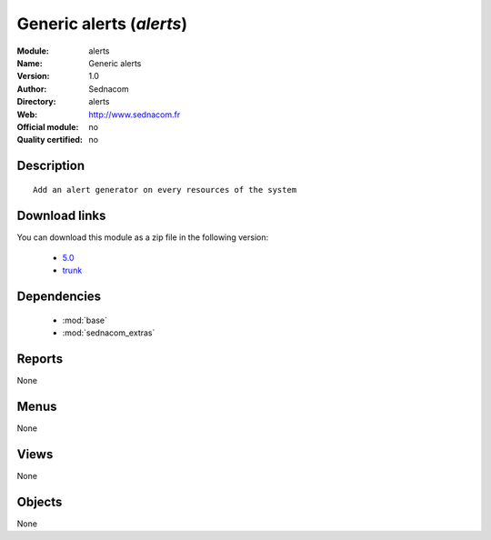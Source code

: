 
.. i18n: .. module:: alerts
.. i18n:     :synopsis: Generic alerts 
.. i18n:     :noindex:
.. i18n: .. 
..

.. module:: alerts
    :synopsis: Generic alerts 
    :noindex:
.. 

.. i18n: .. raw:: html
.. i18n: 
.. i18n:     <link rel="stylesheet" href="../_static/hide_objects_in_sidebar.css" type="text/css" />
..

.. raw:: html

    <link rel="stylesheet" href="../_static/hide_objects_in_sidebar.css" type="text/css" />

.. i18n: Generic alerts (*alerts*)
.. i18n: =========================
.. i18n: :Module: alerts
.. i18n: :Name: Generic alerts
.. i18n: :Version: 1.0
.. i18n: :Author: Sednacom
.. i18n: :Directory: alerts
.. i18n: :Web: http://www.sednacom.fr
.. i18n: :Official module: no
.. i18n: :Quality certified: no
..

Generic alerts (*alerts*)
=========================
:Module: alerts
:Name: Generic alerts
:Version: 1.0
:Author: Sednacom
:Directory: alerts
:Web: http://www.sednacom.fr
:Official module: no
:Quality certified: no

.. i18n: Description
.. i18n: -----------
..

Description
-----------

.. i18n: ::
.. i18n: 
.. i18n:   Add an alert generator on every resources of the system
.. i18n:   
.. i18n: Download links
.. i18n: --------------
..

::

  Add an alert generator on every resources of the system
  
Download links
--------------

.. i18n: You can download this module as a zip file in the following version:
..

You can download this module as a zip file in the following version:

.. i18n:   * `5.0 <http://www.openerp.com/download/modules/5.0/alerts.zip>`_
.. i18n:   * `trunk <http://www.openerp.com/download/modules/trunk/alerts.zip>`_
..

  * `5.0 <http://www.openerp.com/download/modules/5.0/alerts.zip>`_
  * `trunk <http://www.openerp.com/download/modules/trunk/alerts.zip>`_

.. i18n:   
..

  

.. i18n: Dependencies
.. i18n: ------------
..

Dependencies
------------

.. i18n:  * :mod:`base`
.. i18n:  * :mod:`sednacom_extras`
..

 * :mod:`base`
 * :mod:`sednacom_extras`

.. i18n: Reports
.. i18n: -------
..

Reports
-------

.. i18n: None
..

None

.. i18n: Menus
.. i18n: -------
..

Menus
-------

.. i18n: None
..

None

.. i18n: Views
.. i18n: -----
..

Views
-----

.. i18n: None
..

None

.. i18n: Objects
.. i18n: -------
..

Objects
-------

.. i18n: None
..

None
